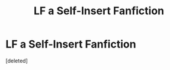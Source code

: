 #+TITLE: LF a Self-Insert Fanfiction

* LF a Self-Insert Fanfiction
:PROPERTIES:
:Score: 0
:DateUnix: 1534250305.0
:DateShort: 2018-Aug-14
:FlairText: Request
:END:
[deleted]

